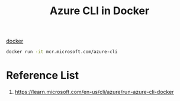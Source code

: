 :PROPERTIES:
:ID:       29b9f5ab-e328-4e3c-b54d-437879553d58
:END:
#+title: Azure CLI in Docker
#+filetags:

[[id:e4fa2843-dc6e-4303-a209-40df1bd10a0f][docker]]

#+begin_src bash
docker run -it mcr.microsoft.com/azure-cli
#+end_src

* Reference List
1. https://learn.microsoft.com/en-us/cli/azure/run-azure-cli-docker
